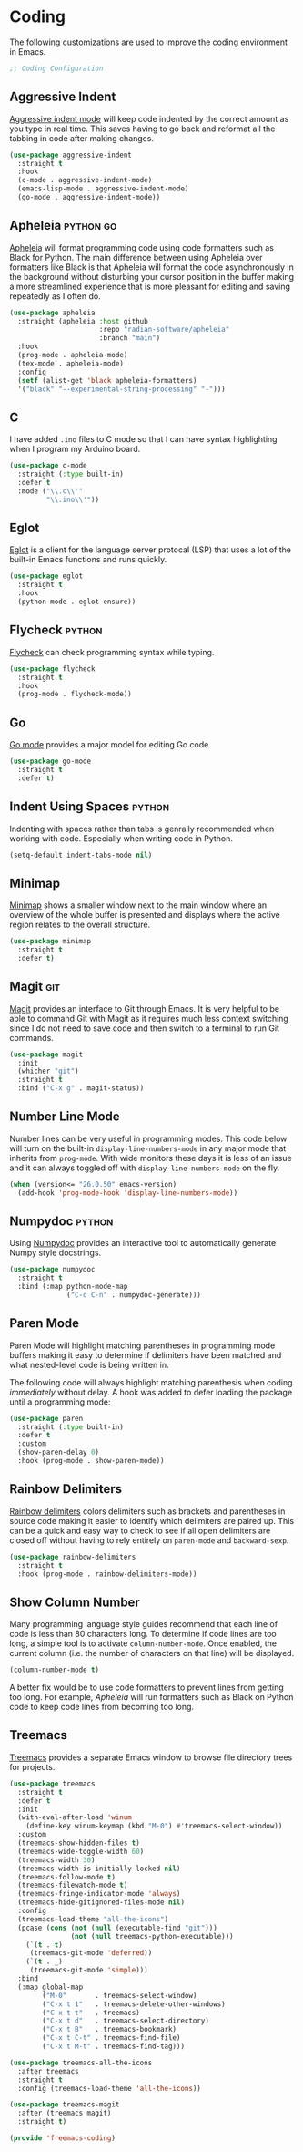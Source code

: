 * Coding

The following customizations are used to improve the coding environment in Emacs.

#+begin_src emacs-lisp :tangle yes
  ;; Coding Configuration
#+end_src

** Aggressive Indent

[[https://github.com/Malabarba/aggressive-indent-mode][Aggressive indent mode]] will keep code indented by the correct amount as you type in real time. This saves having to go back and reformat all the tabbing in code after making changes.

#+begin_src emacs-lisp :tangle yes
  (use-package aggressive-indent
    :straight t
    :hook
    (c-mode . aggressive-indent-mode)
    (emacs-lisp-mode . aggressive-indent-mode)
    (go-mode . aggressive-indent-mode))
#+end_src

** Apheleia :python:go:

[[https://github.com/raxod502/apheleia][Apheleia]] will format programming code using code formatters such as Black for Python. The main difference between using Apheleia over formatters like Black is that Apheleia will format the code asynchronously in the background without disturbing your cursor position in the buffer making a more streamlined experience that is more pleasant for editing and saving repeatedly as I often do.

#+begin_src emacs-lisp :tangle yes
  (use-package apheleia
    :straight (apheleia :host github
                        :repo "radian-software/apheleia"
                        :branch "main")
    :hook
    (prog-mode . apheleia-mode)
    (tex-mode . apheleia-mode)
    :config
    (setf (alist-get 'black apheleia-formatters)
    '("black" "--experimental-string-processing" "-")))
#+end_src

** C

I have added ~.ino~ files to C mode so that I can have syntax highlighting when I program my Arduino board.

#+begin_src emacs-lisp :tangle yes
  (use-package c-mode
    :straight (:type built-in)
    :defer t
    :mode ("\\.c\\'"
           "\\.ino\\'"))
#+end_src

** Eglot

[[https://github.com/joaotavora/eglot][Eglot]] is a client for the language server protocal (LSP) that uses a lot of the built-in Emacs functions and runs quickly.

#+begin_src emacs-lisp :tangle yes
  (use-package eglot
    :straight t
    :hook
    (python-mode . eglot-ensure))
#+end_src

** Flycheck :python:

[[https://www.flycheck.org/en/latest/][Flycheck]] can check programming syntax while typing.

#+begin_src emacs-lisp :tangle yes
  (use-package flycheck
    :straight t
    :hook
    (prog-mode . flycheck-mode))
#+end_src

** Go

[[https://github.com/dominikh/go-mode.el][Go mode]] provides a major model for editing Go code.

#+begin_src emacs-lisp :tangle yes
  (use-package go-mode
    :straight t
    :defer t)
#+end_src

** Indent Using Spaces :python:

Indenting with spaces rather than tabs is genrally recommended when working with code. Especially when writing code in Python.

#+begin_src emacs-lisp :noweb-ref emacs_config
(setq-default indent-tabs-mode nil)
#+end_src

** Minimap

[[https://github.com/dengste/minimap][Minimap]] shows a smaller window next to the main window where an overview of the whole buffer is presented and displays where the active region relates to the overall structure.

#+begin_src emacs-lisp :tangle yes
  (use-package minimap
    :straight t
    :defer t)
#+end_src

** Magit :git:

[[https://magit.vc/][Magit]] provides an interface to Git through Emacs. It is very helpful to be able to command Git with Magit as it requires much less context switching since I do not need to save code and then switch to a terminal to run Git commands.

#+begin_src emacs-lisp :tangle yes
  (use-package magit
    :init
    (whicher "git")
    :straight t
    :bind ("C-x g" . magit-status))
#+end_src

** Number Line Mode

Number lines can be very useful in programming modes. This code below will turn on the built-in ~display-line-numbers-mode~ in any major mode that inherits from ~prog-mode~. With wide monitors these days it is less of an issue and it can always toggled off with  ~display-line-numbers-mode~ on the fly.

#+begin_src emacs-lisp :noweb-ref emacs_config
    (when (version<= "26.0.50" emacs-version)
      (add-hook 'prog-mode-hook 'display-line-numbers-mode))
#+end_src

** Numpydoc :python:

Using [[https://github.com/douglasdavis/numpydoc.el][Numpydoc]] provides an interactive tool to automatically generate Numpy style docstrings.

#+begin_src emacs-lisp :tangle yes
  (use-package numpydoc
    :straight t
    :bind (:map python-mode-map
                ("C-c C-n" . numpydoc-generate)))
#+end_src

** Paren Mode

Paren Mode will highlight matching parentheses in programming mode buffers making it easy to determine if delimiters have been matched and what nested-level code is being written in.

The following code will always highlight matching parenthesis when coding /immediately/ without delay. A hook was added to defer loading the package until a programming mode:

#+begin_src emacs-lisp :tangle yes  
  (use-package paren
    :straight (:type built-in)
    :defer t
    :custom
    (show-paren-delay 0)
    :hook (prog-mode . show-paren-mode))
#+end_src

** Rainbow Delimiters

[[https://github.com/Fanael/rainbow-delimiters][Rainbow delimiters]] colors delimiters such as brackets and parentheses in source code making it easier to identify which delimiters are paired up. This can be a quick and easy way to check to see if all open delimiters are closed off without having to rely entirely on ~paren-mode~ and ~backward-sexp~.

#+begin_src emacs-lisp :tangle yes
  (use-package rainbow-delimiters
    :straight t
    :hook (prog-mode . rainbow-delimiters-mode))
#+end_src

** Show Column Number

Many programming language style guides recommend that each line of code is less than 80 characters long. To determine if code lines are too long, a simple tool is to activate ~column-number-mode~. Once enabled, the current column (i.e. the number of characters on that line) will be displayed.

#+begin_src emacs-lisp :noweb-ref emacs_custom
  (column-number-mode t)
#+end_src

A better fix would be to use code formatters to prevent lines from getting too long. For example, [[Apheleia]] will run formatters such as Black on Python code to keep code lines from becoming too long.

** Treemacs

[[https://github.com/Alexander-Miller/treemacs][Treemacs]] provides a separate Emacs window to browse file directory trees for projects.

#+begin_src emacs-lisp :tangle yes
  (use-package treemacs
    :straight t
    :defer t
    :init
    (with-eval-after-load 'winum
      (define-key winum-keymap (kbd "M-0") #'treemacs-select-window))
    :custom
    (treemacs-show-hidden-files t)
    (treemacs-wide-toggle-width 60)
    (treemacs-width 30)
    (treemacs-width-is-initially-locked nil)
    (treemacs-follow-mode t)
    (treemacs-filewatch-mode t)
    (treemacs-fringe-indicator-mode 'always)
    (treemacs-hide-gitignored-files-mode nil)
    :config
    (treemacs-load-theme "all-the-icons")
    (pcase (cons (not (null (executable-find "git")))
                 (not (null treemacs-python-executable)))
      (`(t . t)
       (treemacs-git-mode 'deferred))
      (`(t . _)
       (treemacs-git-mode 'simple)))
    :bind
    (:map global-map
          ("M-0"       . treemacs-select-window)
          ("C-x t 1"   . treemacs-delete-other-windows)
          ("C-x t t"   . treemacs)
          ("C-x t d"   . treemacs-select-directory)
          ("C-x t B"   . treemacs-bookmark)
          ("C-x t C-t" . treemacs-find-file)
          ("C-x t M-t" . treemacs-find-tag)))

  (use-package treemacs-all-the-icons
    :after treemacs
    :straight t
    :config (treemacs-load-theme 'all-the-icons))

  (use-package treemacs-magit
    :after (treemacs magit)
    :straight t)
#+end_src

#+begin_src emacs-lisp :tangle yes
  (provide 'freemacs-coding)
#+end_src
